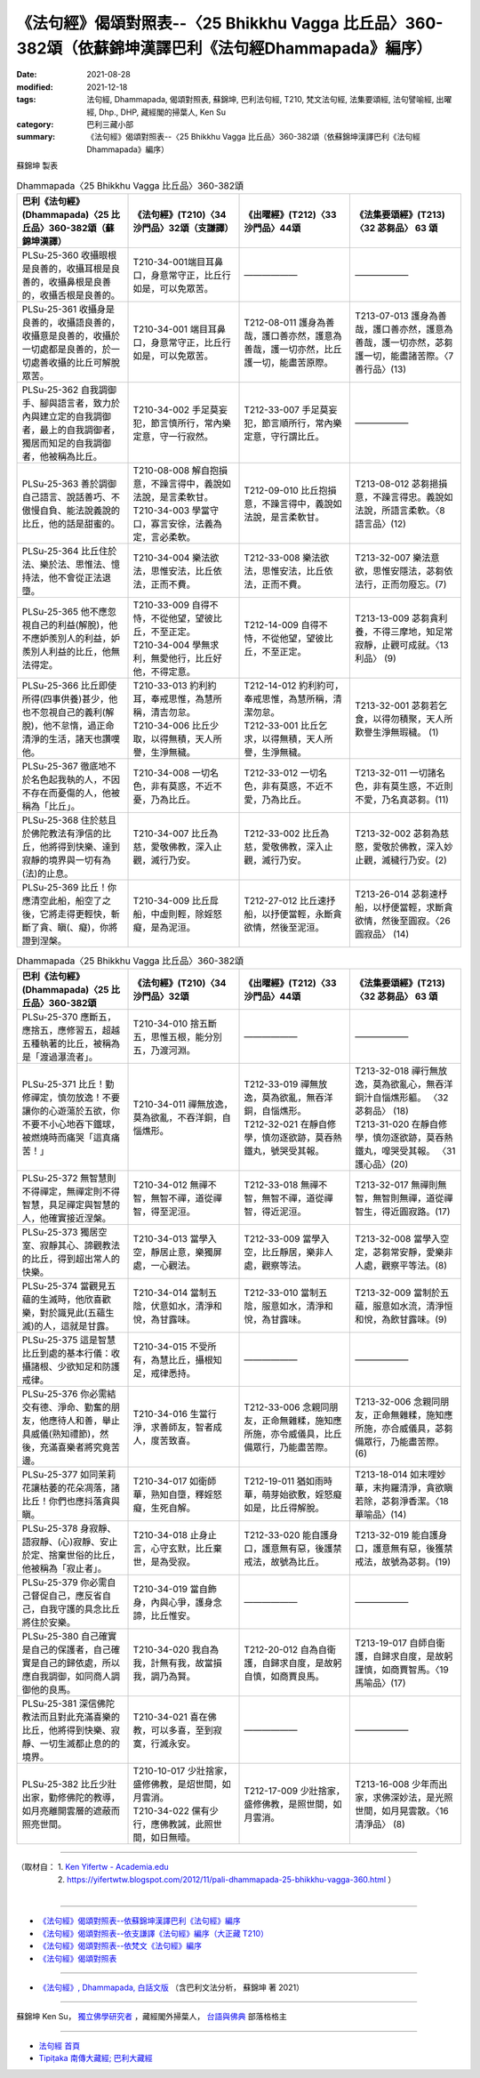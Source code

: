 =========================================================================================================
《法句經》偈頌對照表--〈25 Bhikkhu Vagga 比丘品〉360-382頌（依蘇錦坤漢譯巴利《法句經Dhammapada》編序）
=========================================================================================================

:date: 2021-08-28
:modified: 2021-12-18
:tags: 法句經, Dhammapada, 偈頌對照表, 蘇錦坤, 巴利法句經, T210, 梵文法句經, 法集要頌經, 法句譬喻經, 出曜經, Dhp., DHP, 藏經閣的掃葉人, Ken Su
:category: 巴利三藏小部
:summary: 《法句經》偈頌對照表--〈25 Bhikkhu Vagga 比丘品〉360-382頌（依蘇錦坤漢譯巴利《法句經Dhammapada》編序）


蘇錦坤 製表

.. list-table:: Dhammapada〈25 Bhikkhu Vagga 比丘品〉360-382頌
   :widths: 25 25 25 25
   :header-rows: 1

   * - 巴利《法句經》(Dhammapada)〈25 比丘品〉360-382頌（蘇錦坤漢譯）
     - 《法句經》(T210)〈34 沙門品〉32頌（支謙譯）
     - 《出曜經》(T212)〈33 沙門品〉44頌
     - 《法集要頌經》(T213)〈32 苾芻品〉 63 頌

   * - PLSu-25-360 收攝眼根是良善的，收攝耳根是良善的，收攝鼻根是良善的，收攝舌根是良善的。
     - T210-34-001端目耳鼻口，身意常守正，比丘行如是，可以免眾苦。
     - ——————
     - ——————

   * - PLSu-25-361 收攝身是良善的，收攝語良善的，收攝意是良善的，收攝於一切處都是良善的，於一切處善收攝的比丘可解脫眾苦。
     - T210-34-001 端目耳鼻口，身意常守正，比丘行如是，可以免眾苦。
     - T212-08-011 護身為善哉，護口善亦然，護意為善哉，護一切亦然，比丘護一切，能盡苦原際。
     - T213-07-013 護身為善哉，護口善亦然，護意為善哉，護一切亦然，苾芻護一切，能盡諸苦際。〈7 善行品〉(13)

   * - PLSu-25-362 自我調御手、腳與語言者，致力於內與建立定的自我調御者，最上的自我調御者，獨居而知足的自我調御者，他被稱為比丘。
     - T210-34-002 手足莫妄犯，節言慎所行，常內樂定意，守一行寂然。
     - T212-33-007 手足莫妄犯，節言順所行，常內樂定意，守行謂比丘。
     - ——————

   * - PLSu-25-363 善於調御自己語言、說話善巧、不傲慢自負、能法說義說的比丘，他的話是甜蜜的。
     - | T210-08-008 解自抱損意，不躁言得中，義說如法說，是言柔軟甘。
       | T210-34-003 學當守口，寡言安徐，法義為定，言必柔軟。
     - T212-09-010 比丘抱損意，不躁言得中，義說如法說，是言柔軟甘。
     - T213-08-012 苾芻挹損意，不躁言得忠。義說如法說，所語言柔軟。〈8 語言品〉(12)

   * - PLSu-25-364 比丘住於法、樂於法、思惟法、憶持法，他不會從正法退墮。
     - T210-34-004 樂法欲法，思惟安法，比丘依法，正而不費。
     - T212-33-008 樂法欲法，思惟安法，比丘依法，正而不費。
     - T213-32-007 樂法意欲，思惟安隱法，苾芻依法行，正而勿廢忘。(7)

   * - PLSu-25-365 他不應忽視自己的利益(解脫)，他不應妒羨別人的利益，妒羨別人利益的比丘，他無法得定。
     - | T210-33-009 自得不恃，不從他望，望彼比丘，不至正定。
       | T210-34-004 學無求利，無愛他行，比丘好他，不得定意。
     - T212-14-009 自得不恃，不從他望，望彼比丘，不至正定。
     - T213-13-009 苾芻貪利養，不得三摩地，知足常寂靜，止觀可成就。〈13 利品〉 (9)

   * - PLSu-25-366 比丘即使所得(四事供養)甚少，他也不忽視自己的義利(解脫)，他不怠惰，過正命清淨的生活，諸天也讚嘆他。
     - | T210-33-013 約利約耳，奉戒思惟，為慧所稱，清吉勿怠。
       | T210-34-006 比丘少取，以得無積，天人所譽，生淨無穢。
     - | T212-14-012 約利約可，奉戒思惟，為慧所稱，清潔勿怠。
       | T212-33-001 比丘乞求，以得無積，天人所譽，生淨無穢。
     - T213-32-001 苾芻若乞食，以得勿積聚，天人所歎譽生淨無瑕穢。 (1)

   * - PLSu-25-367 徹底地不於名色起我執的人，不因不存在而憂傷的人，他被稱為「比丘」。
     - T210-34-008 一切名色，非有莫惑，不近不憂，乃為比丘。
     - T212-33-012 一切名色，非有莫惑，不近不愛，乃為比丘。
     - T213-32-011 一切諸名色，非有莫生惑，不近則不愛，乃名真苾芻。(11)

   * - PLSu-25-368 住於慈且於佛陀教法有淨信的比丘，他將得到快樂、達到寂靜的境界與一切有為(法)的止息。
     - T210-34-007 比丘為慈，愛敬佛教，深入止觀，滅行乃安。
     - T212-33-002 比丘為慈，愛敬佛教，深入止觀，滅行乃安。
     - T213-32-002 苾芻為慈愍，愛敬於佛教，深入妙止觀，滅穢行乃安。(2)

   * - PLSu-25-369 比丘！你應清空此船，船空了之後，它將走得更輕快，斬斷了貪、瞋(、癡)，你將證到涅槃。
     - T210-34-009 比丘戽船，中虛則輕，除婬怒癡，是為泥洹。
     - T212-27-012 比丘速抒船，以抒便當輕，永斷貪欲情，然後至泥洹。
     - T213-26-014 苾芻速杼船，以杼便當輕，求斷貪欲情，然後至圓寂。〈26 圓寂品〉 (14)

.. list-table:: Dhammapada〈25 Bhikkhu Vagga 比丘品〉360-382頌
   :widths: 25 25 25 25
   :header-rows: 1

   * - 巴利《法句經》(Dhammapada)〈25 比丘品〉360-382頌
     - 《法句經》(T210)〈34 沙門品〉32頌
     - 《出曜經》(T212)〈33 沙門品〉44頌
     - 《法集要頌經》(T213)〈32 苾芻品〉 63 頌

   * - PLSu-25-370 應斷五，應捨五，應修習五，超越五種執著的比丘，被稱為是「渡過瀑流者」。
     - T210-34-010 捨五斷五，思惟五根，能分別五，乃渡河淵。
     - ——————
     - ——————

   * - PLSu-25-371 比丘！勤修禪定，慎勿放逸！不要讓你的心遊蕩於五欲，你不要不小心地吞下鐵球，被燃燒時而痛哭「這真痛苦！」
     - T210-34-011 禪無放逸，莫為欲亂，不吞洋銅，自惱燋形。
     - | T212-33-019 禪無放逸，莫為欲亂，無吞洋銅，自惱燋形。
       | T212-32-021 在靜自修學，慎勿逐欲跡，莫吞熱鐵丸，號哭受其報。
     - | T213-32-018 禪行無放逸，莫為欲亂心，無吞洋銅汁自惱燋形軀。 〈32 苾芻品〉 (18)
       | T213-31-020 在靜自修學，慎勿逐欲跡，莫吞熱鐵丸，嘷哭受其報。 〈31 護心品〉(20)

   * - PLSu-25-372 無智慧則不得禪定，無禪定則不得智慧，具足禪定與智慧的人，他確實接近涅槃。
     - T210-34-012 無禪不智，無智不禪，道從禪智，得至泥洹。
     - T212-33-018 無禪不智，無智不禪，道從禪智，得近泥洹。
     - T213-32-017 無禪則無智，無智則無禪，道從禪智生，得近圓寂路。(17)

   * - PLSu-25-373 獨居空室、寂靜其心、諦觀教法的比丘，得到超出常人的快樂。
     - T210-34-013 當學入空，靜居止意，樂獨屏處，一心觀法。
     - T212-33-009 當學入空，比丘靜居，樂非人處，觀察等法。
     - T213-32-008 當學入空定，苾芻常安靜，愛樂非人處，觀察平等法。(8)

   * - PLSu-25-374 當觀見五蘊的生滅時，他欣喜歡樂，對於識見此(五蘊生滅)的人，這就是甘露。
     - T210-34-014 當制五陰，伏意如水，清淨和悅，為甘露味。
     - T212-33-010 當制五陰，服意如水，清淨和悅，為甘露味。
     - T213-32-009 當制於五蘊，服意如水流，清淨恒和悅，為飲甘露味。(9)

   * - PLSu-25-375 這是智慧比丘到處的基本行儀：收攝諸根、少欲知足和防護戒律。
     - T210-34-015 不受所有，為慧比丘，攝根知足，戒律悉持。
     - ——————
     - ——————

   * - PLSu-25-376 你必需結交有德、淨命、勤奮的朋友，他應待人和善，舉止具威儀(熟知禮節)，然後，充滿喜樂者將究竟苦邊。
     - T210-34-016 生當行淨，求善師友，智者成人，度苦致喜。
     - T212-33-006 念親同朋友，正命無雜糅，施知應所施，亦令威儀具，比丘備眾行，乃能盡苦際。
     - T213-32-006 念親同朋友，正命無雜糅，施知應所施，亦合威儀具，苾芻備眾行，乃能盡苦際。(6)

   * - PLSu-25-377 如同茉莉花讓枯萎的花朵凋落，諸比丘！你們也應抖落貪與瞋。
     - T210-34-017 如衛師華，熟知自墮，釋婬怒癡，生死自解。
     - T212-19-011 猶如雨時華，萌芽始欲敷，婬怒癡如是，比丘得解脫。
     - T213-18-014 如末哩妙華，末拘羅清淨，貪欲瞋若除，苾芻淨香潔。〈18 華喻品〉(14)

   * - PLSu-25-378 身寂靜、語寂靜、(心)寂靜、安止於定、捨棄世俗的比丘，他被稱為「寂止者」。
     - T210-34-018 止身止言，心守玄默，比丘棄世，是為受寂。
     - T212-33-020 能自護身口，護意無有惡，後護禁戒法，故號為比丘。
     - T213-32-019 能自護身口，護意無有惡，後獲禁戒法，故號為苾芻。(19)

   * - PLSu-25-379 你必需自己督促自己，應反省自己，自我守護的具念比丘將住於安樂。
     - T210-34-019 當自飾身，內與心爭，護身念諦，比丘惟安。
     - ——————
     - ——————

   * - PLSu-25-380 自己確實是自己的保護者，自己確實是自己的歸依處，所以應自我調御，如同商人調御他的良馬。
     - T210-34-020 我自為我，計無有我，故當損我，調乃為賢。
     - T212-20-012 自為自衛護，自歸求自度，是故躬自慎，如商賈良馬。
     - T213-19-017 自師自衛護，自歸求自度，是故躬謹慎，如商賈智馬。〈19 馬喻品〉(17)

   * - PLSu-25-381 深信佛陀教法而且對此充滿喜樂的比丘，他將得到快樂、寂靜、一切生滅都止息的的境界。
     - T210-34-021 喜在佛教，可以多喜，至到寂寞，行滅永安。
     - ——————
     - ——————

   * - PLSu-25-382 比丘少壯出家，勤修佛陀的教導，如月亮離開雲層的遮蔽而照亮世間。
     - | T210-10-017 少壯捨家，盛修佛教，是炤世間，如月雲消。
       | T210-34-022 儻有少行，應佛教誡，此照世間，如日無曀。
     - T212-17-009 少壯捨家，盛修佛教，是照世間，如月雲消。
     - T213-16-008 少年而出家，求佛深妙法，是光照世間，如月晃雲散。〈16 清淨品〉 (8)

------

| （取材自： 1. `Ken Yifertw - Academia.edu <https://yifertwtw.blogspot.com/2012/11/pali-dhammapada-25-bhikkhu-vagga-360.html>`__
| 　　　　　 2. https://yifertwtw.blogspot.com/2012/11/pali-dhammapada-25-bhikkhu-vagga-360.html ）
| 

------

- `《法句經》偈頌對照表--依蘇錦坤漢譯巴利《法句經》編序 <{filename}dhp-correspondence-tables-pali%zh.rst>`_
- `《法句經》偈頌對照表--依支謙譯《法句經》編序（大正藏 T210） <{filename}dhp-correspondence-tables-t210%zh.rst>`_
- `《法句經》偈頌對照表--依梵文《法句經》編序 <{filename}dhp-correspondence-tables-sanskrit%zh.rst>`_
- `《法句經》偈頌對照表 <{filename}dhp-correspondence-tables%zh.rst>`_

------

- `《法句經》, Dhammapada, 白話文版 <{filename}../dhp-Ken-Yifertw-Su/dhp-Ken-Y-Su%zh.rst>`_ （含巴利文法分析， 蘇錦坤 著 2021）

~~~~~~~~~~~~~~~~~~~~~~~~~~~~~~~~~~

蘇錦坤 Ken Su， `獨立佛學研究者 <https://independent.academia.edu/KenYifertw>`_ ，藏經閣外掃葉人， `台語與佛典 <http://yifertw.blogspot.com/>`_ 部落格格主

------

- `法句經 首頁 <{filename}../dhp%zh.rst>`__

- `Tipiṭaka 南傳大藏經; 巴利大藏經 <{filename}/articles/tipitaka/tipitaka%zh.rst>`__

..
  12-18 post; 12-17 rev. completed from the chapter 1 to the end (the chapter 26)
  2021-08-28 create rst